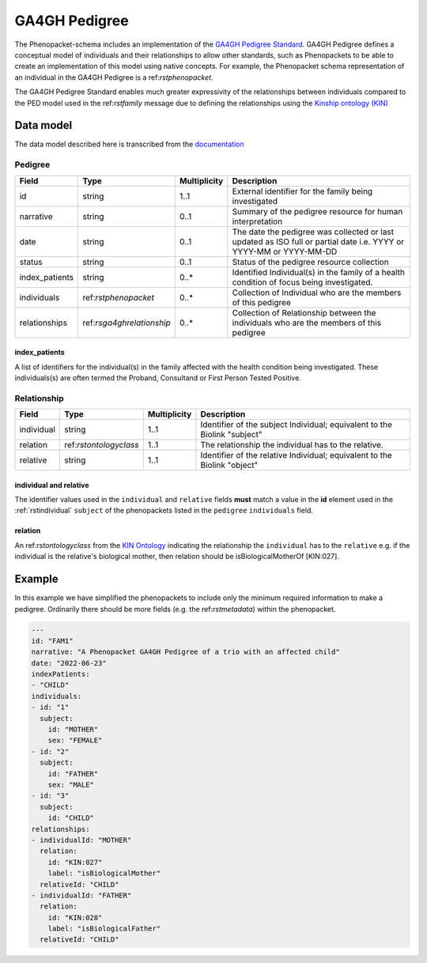 .. _rsga4ghpedigree:

##############
GA4GH Pedigree
##############


The Phenopacket-schema includes an implementation of the `GA4GH Pedigree Standard <https://pedigree.readthedocs.io/en/latest/index.html>`_.
GA4GH Pedigree defines a conceptual model of individuals and their relationships to allow other standards, such as
Phenopackets to be able to create an implementation of this model using native concepts. For example, the Phenopacket
schema representation of an individual in the GA4GH Pedigree is a ref:`rstphenopacket`.

The GA4GH Pedigree Standard enables much greater expressivity of the relationships between individuals compared to the
PED model used in the ref:`rstfamily` message due to defining the relationships using the `Kinship ontology (KIN) <http://purl.org/ga4gh/kin.owl>`_


Data model
##########

The data model described here is transcribed from the `documentation <https://pedigree.readthedocs.io/en/latest/pedigree-model.html#pedigree>`_

Pedigree
========

.. csv-table::
   :header: Field, Type, Multiplicity, Description

   id, string, 1..1, External identifier for the family being investigated
   narrative, string, 0..1, Summary of the pedigree resource for human interpretation
   date, string, 0..1, The date the pedigree was collected or last updated as ISO full or partial date i.e. YYYY or YYYY-MM or YYYY-MM-DD
   status, string, 0..1, Status of the pedigree resource collection
   index_patients, string, 0..*, Identified Individual(s) in the family of a health condition of focus being investigated.
   individuals, ref:`rstphenopacket`, 0..*, Collection of Individual who are the members of this pedigree
   relationships, ref:`rsga4ghrelationship`, 0..*, Collection of Relationship between the individuals who are the members of this pedigree


index_patients
~~~~~~~~~~~~~~

A list of identifiers for the individual(s) in the family affected with the health condition being investigated. These
individuals(s) are often termed the Proband, Consultand or First Person Tested Positive.


.. _rsga4ghrelationship:

Relationship
============

.. csv-table::
   :header: Field, Type, Multiplicity, Description

   individual, string, 1..1, Identifier of the subject Individual; equivalent to the Biolink "subject"
   relation, ref:`rstontologyclass`, 1..1, The relationship the individual has to the relative.
   relative, string, 1..1, Identifier of the relative Individual; equivalent to the Biolink "object"


individual and relative
~~~~~~~~~~~~~~~~~~~~~~~

The identifier values used in the ``individual`` and ``relative`` fields **must** match a value in the **id** element
used in the :ref:`rstindividual` ``subject`` of the phenopackets listed in the ``pedigree`` ``individuals`` field.

relation
~~~~~~~~

An ref:`rstontologyclass` from the `KIN Ontology <http://purl.org/ga4gh/kin.owl>`_ indicating the relationship the
``individual`` has to the ``relative`` e.g. if the individual is the relative's biological mother, then relation should
be isBiologicalMotherOf [KIN:027].


Example
#######

In this example we have simplified the phenopackets to include only the minimum required information to make a pedigree.
Ordinarily there should be more fields (e.g. the ref:`rstmetadata`) within the phenopacket.

.. code-block:: yaml

    ---
    id: "FAM1"
    narrative: "A Phenopacket GA4GH Pedigree of a trio with an affected child"
    date: "2022-06-23"
    indexPatients:
    - "CHILD"
    individuals:
    - id: "1"
      subject:
        id: "MOTHER"
        sex: "FEMALE"
    - id: "2"
      subject:
        id: "FATHER"
        sex: "MALE"
    - id: "3"
      subject:
        id: "CHILD"
    relationships:
    - individualId: "MOTHER"
      relation:
        id: "KIN:027"
        label: "isBiologicalMother"
      relativeId: "CHILD"
    - individualId: "FATHER"
      relation:
        id: "KIN:028"
        label: "isBiologicalFather"
      relativeId: "CHILD"

